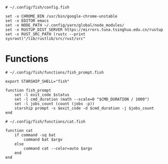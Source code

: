#+BEGIN_SRC fish :tangle  ~/.config/fish/config.fish :comments link
# ~/.config/fish/config.fish

set -x CHROME_BIN /usr/bin/google-chrome-unstable
set -x EDITOR emacs
set -x NODE_PATH ~/.config/yarn/global/node_modules/
set -x RUSTUP_DIST_SERVER https://mirrors.tuna.tsinghua.edu.cn/rustup
set -x RUST_SRC_PATH (rustc --print sysroot)"/lib/rustlib/src/rust/src"
#+END_SRC

* Functions

#+BEGIN_SRC fish :tangle ~/.config/fish/functions/fish_prompt.fish :comments link
# ~/.config/fish/functions/fish_prompt.fish

export STARSHIP_SHELL="fish"

function fish_prompt
    set -l exit_code $status
    set -l cmd_duration (math --scale=0 "$CMD_DURATION / 1000")
    set -l jobs_count (count (jobs -p))
    starship prompt -s $exit_code -d $cmd_duration -j $jobs_count
end
#+END_SRC

#+BEGIN_SRC fish :tangle ~/.config/fish/functions/cat.fish :comments link
# ~/.config/fish/functions/cat.fish

function cat
    if command -sq bat
        command bat $argv
    else
        command cat --color=auto $argv
    end
end
#+END_SRC
